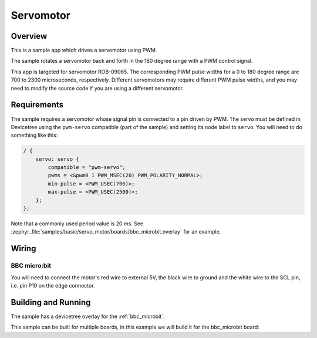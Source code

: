 .. _servo-motor-sample:

Servomotor
##########

Overview
********

This is a sample app which drives a servomotor using PWM.

The sample rotates a servomotor back and forth in the 180 degree range with a
PWM control signal.

This app is targeted for servomotor ROB-09065. The corresponding PWM pulse
widths for a 0 to 180 degree range are 700 to 2300 microseconds, respectively.
Different servomotors may require different PWM pulse widths, and you may need
to modify the source code if you are using a different servomotor.

Requirements
************

The sample requires a servomotor whose signal pin is connected to a pin driven
by PWM. The servo must be defined in Devicetree using the ``pwm-servo``
compatible (part of the sample) and setting its node label to ``servo``. You
will need to do something like this:

.. code-block:: devicetree

   / {
       servo: servo {
           compatible = "pwm-servo";
           pwms = <&pwm0 1 PWM_MSEC(20) PWM_POLARITY_NORMAL>;
           min-pulse = <PWM_USEC(700)>;
           max-pulse = <PWM_USEC(2500)>;
       };
   };

Note that a commonly used period value is 20 ms. See
:zephyr_file:`samples/basic/servo_motor/boards/bbc_microbit.overlay` for an
example.

Wiring
******

BBC micro:bit
=============

You will need to connect the motor's red wire to external 5V, the black wire to
ground and the white wire to the SCL pin, i.e. pin P19 on the edge connector.

Building and Running
********************

The sample has a devicetree overlay for the :ref:`bbc_microbit`.

This sample can be built for multiple boards, in this example we will build it
for the bbc_microbit board:

.. zephyr-app-commands::
   :zephyr-app: samples/basic/servo_motor
   :board: bbc_microbit
   :goals: build flash
   :compact:
